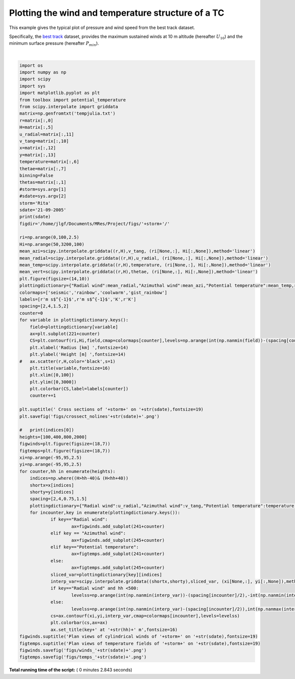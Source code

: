 

.. _sphx_glr_auto_examples_plot_winds_temp.py:


Plotting the wind and temperature structure of a TC
=====================================================

This example gives the typical plot of pressure and wind speed from the best track dataset.

Specifically, the `best track <https://www.nhc.noaa.gov/data/#hurdat>`_ dataset, provides the maximum sustained winds at 10 m altitude (hereafter :math:`U_{10}`)
and the minimum surface pressure (hereafter :math:`P_{min}`).





.. rst-class:: sphx-glr-horizontal


    *

      .. image:: /auto_examples/images/sphx_glr_plot_winds_temp_001.png
            :class: sphx-glr-multi-img

    *

      .. image:: /auto_examples/images/sphx_glr_plot_winds_temp_002.png
            :class: sphx-glr-multi-img

    *

      .. image:: /auto_examples/images/sphx_glr_plot_winds_temp_003.png
            :class: sphx-glr-multi-img


.. rst-class:: sphx-glr-script-out

 Out::

    21-09-2005




|


.. code-block:: python

    import os
    import numpy as np
    import scipy
    import sys
    import matplotlib.pyplot as plt
    from toolbox import potential_temperature
    from scipy.interpolate import griddata
    matrix=np.genfromtxt('tempjulia.txt')
    r=matrix[:,0]
    H=matrix[:,5]
    u_radial=matrix[:,11]
    v_tang=matrix[:,10]
    x=matrix[:,12]
    y=matrix[:,13]
    temperature=matrix[:,6]
    thetae=matrix[:,7]
    binning=False
    thetas=matrix[:,1]
    #storm=sys.argv[1]
    #sdate=sys.argv[2]
    storm='Rita'
    sdate='21-09-2005'
    print(sdate)
    figdir='/home/jlgf/Documents/MRes/Project/figs/'+storm+'/'

    ri=np.arange(0,100,2.5)
    Hi=np.arange(50,3200,100)
    mean_azi=scipy.interpolate.griddata((r,H),v_tang, (ri[None,:], Hi[:,None]),method='linear')
    mean_radial=scipy.interpolate.griddata((r,H),u_radial, (ri[None,:], Hi[:,None]),method='linear')
    mean_temp=scipy.interpolate.griddata((r,H),temperature, (ri[None,:], Hi[:,None]),method='linear')
    mean_vert=scipy.interpolate.griddata((r,H),thetae, (ri[None,:], Hi[:,None]),method='linear')
    plt.figure(figsize=(14,10))
    plottingdictionary={"Radial wind":mean_radial,"Azimuthal wind":mean_azi,"Potential temperature":mean_temp,r"$\theta_e$":mean_vert}
    colormaps=['seismic','rainbow','coolwarm','gist_rainbow']
    labels=[r'm s$^{-1}$',r'm s$^{-1}$','K',r'K']
    spacing=[2,4,1.5,2]
    counter=0
    for variable in plottingdictionary.keys():
    	field=plottingdictionary[variable]
    	ax=plt.subplot(221+counter)
    	CS=plt.contourf(ri,Hi,field,cmap=colormaps[counter],levels=np.arange(int(np.nanmin(field))-(spacing[counter]/2),int(np.nanmax(field))+(spacing[counter]),spacing[counter]))
    	plt.xlabel('Radius [km] ',fontsize=14)
    	plt.ylabel('Height [m] ',fontsize=14)
    #	ax.scatter(r,H,color='black',s=1)
    	plt.title(variable,fontsize=16)
    	plt.xlim([0,100])
    	plt.ylim([0,3000])
    	plt.colorbar(CS,label=labels[counter])
    	counter+=1

    plt.suptitle(' Cross sections of '+storm+' on '+str(sdate),fontsize=19)
    plt.savefig('figs/crossect_nolines'+str(sdate)+'.png')

    #	print(indices[0])
    heights=[100,400,800,2000]
    figwinds=plt.figure(figsize=(18,7))
    figtemps=plt.figure(figsize=(18,7))
    xi=np.arange(-95,95,2.5)
    yi=np.arange(-95,95,2.5)
    for counter,hh in enumerate(heights):
    	indices=np.where((H>hh-40)& (H<hh+40))
    	shortx=x[indices]
    	shorty=y[indices]
    	spacing=[2,4,0.75,1.5]
    	plottingdictionary={"Radial wind":u_radial,"Azimuthal wind":v_tang,"Potential temperature":temperature,r"$\theta_e$":thetae}
    	for incounter,key in enumerate(plottingdictionary.keys()):
    		if key=="Radial wind":
    			ax=figwinds.add_subplot(241+counter)
    		elif key == "Azimuthal wind":
    			ax=figwinds.add_subplot(245+counter)
    		elif key=="Potential temperature":
    			ax=figtemps.add_subplot(241+counter)
    		else:
    			ax=figtemps.add_subplot(245+counter)
    		sliced_var=plottingdictionary[key][indices]
    		interp_var=scipy.interpolate.griddata((shortx,shorty),sliced_var, (xi[None,:], yi[:,None]),method='linear')
    		if key=="Radial wind" and hh <500:
    			levelss=np.arange(int(np.nanmin(interp_var))-(spacing[incounter]/2),-int(np.nanmin(interp_var))+spacing[incounter],spacing[incounter])
    		else:
    			levelss=np.arange(int(np.nanmin(interp_var)-(spacing[incounter]/2)),int(np.nanmax(interp_var)+(spacing[incounter])),spacing[incounter])
    		cs=ax.contourf(xi,yi,interp_var,cmap=colormaps[incounter],levels=levelss)
    		plt.colorbar(cs,ax=ax)
    		ax.set_title(key+' at '+str(hh)+' m',fontsize=16)
    figwinds.suptitle('Plan views of cylindrical winds of '+storm+' on '+str(sdate),fontsize=19)
    figtemps.suptitle('Plan views of temperature fields of '+storm+' on '+str(sdate),fontsize=19)
    figwinds.savefig('figs/winds_'+str(sdate)+'.png')
    figtemps.savefig('figs/temps_'+str(sdate)+'.png')

**Total running time of the script:** ( 0 minutes  2.843 seconds)



.. only :: html

 .. container:: sphx-glr-footer
    :class: sphx-glr-footer-example



  .. container:: sphx-glr-download

     :download:`Download Python source code: plot_winds_temp.py <plot_winds_temp.py>`



  .. container:: sphx-glr-download

     :download:`Download Jupyter notebook: plot_winds_temp.ipynb <plot_winds_temp.ipynb>`


.. only:: html

 .. rst-class:: sphx-glr-signature

    `Gallery generated by Sphinx-Gallery <https://sphinx-gallery.readthedocs.io>`_
